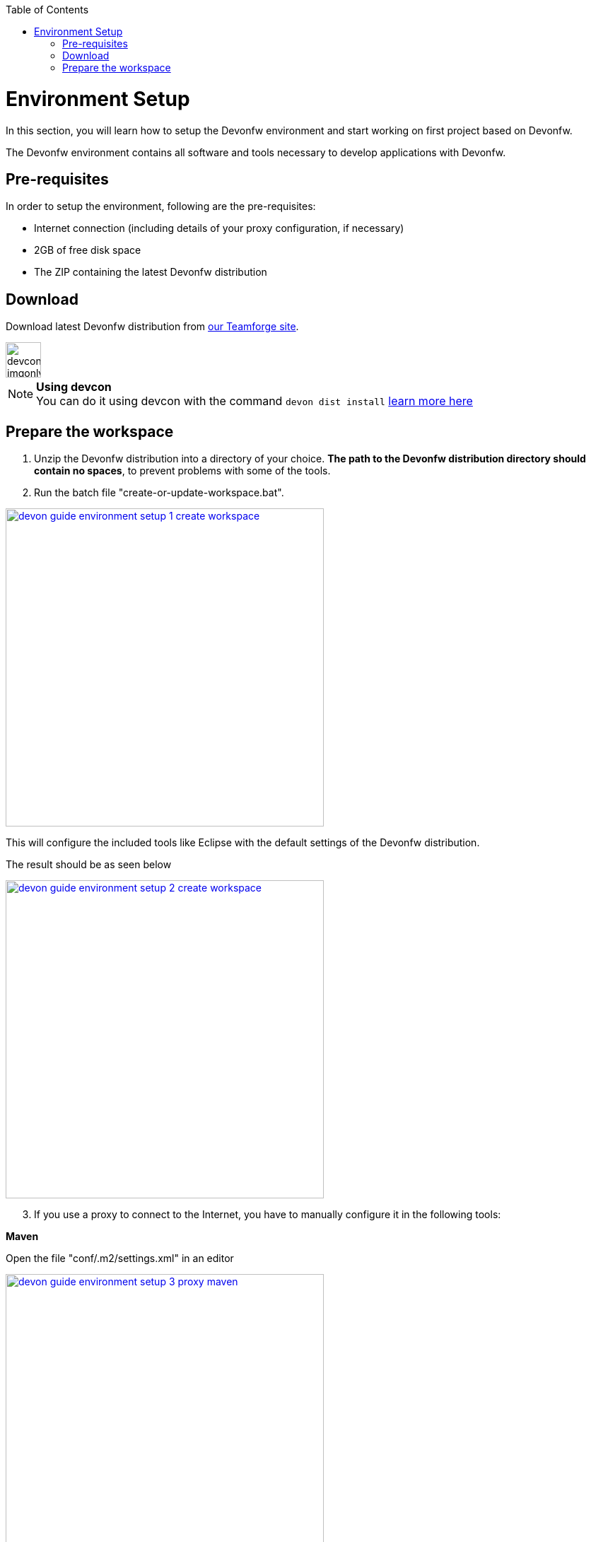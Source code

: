 :toc: macro
toc::[]

= Environment Setup

In this section, you will learn how to setup the Devonfw environment and start working on first project based on Devonfw.

The Devonfw environment contains all software and tools necessary to develop applications with Devonfw.

== Pre-requisites

In order to setup the environment, following are the pre-requisites:

* Internet connection (including details of your proxy configuration, if necessary)
* 2GB of free disk space
* The ZIP containing the latest Devonfw distribution

== Download
Download latest Devonfw distribution from https://coconet.capgemini.com/sf/frs/do/listReleases/projects.apps2_devon/frs.devon_distribution[our Teamforge site].

image::images/devconlogo_imgonly.png[,width="50"]
.*Using devcon*
[NOTE]
You can do it using devcon with the command `devon dist install` link:devcon-user-guide#dist-install[learn more here]

== Prepare the workspace

1. Unzip the Devonfw distribution into a directory of your choice. *The path to the Devonfw distribution directory should contain no spaces*, to prevent problems with some of the tools.

1. Run the batch file "create-or-update-workspace.bat".

image::images/download-install/devon_guide_environment_setup_1_create_workspace.png[, width="450", devon_guide_environment_setup_1_create_workspace, link="https://github.com/devonfw/devon-guide/wiki/images/download-install/devon_guide_environment_setup_1_create_workspace.png"]

This will configure the included tools like Eclipse with the default settings of the Devonfw distribution.

The result should be as seen below

image::images/download-install/devon_guide_environment_setup_2_create_workspace.png[, width="450", link="https://github.com/devonfw/devon-guide/wiki/images/download-install/devon_guide_environment_setup_2_create_workspace.png"]
[start=3]
1. If you use a proxy to connect to the Internet, you have to manually configure it in the following tools:

*Maven*

Open the file "conf/.m2/settings.xml" in an editor

image::images/download-install/devon_guide_environment_setup_3_proxy_maven.png[, width="450", link="https://github.com/devonfw/devon-guide/wiki/images/download-install/devon_guide_environment_setup_3_proxy_maven.png"]

Remove the comment tags around the <proxy> section at the beginning of the file.

Then update the settings to match your proxy configuration.

image::images/download-install/devon_guide_environment_setup_4_proxy_maven.png[,width="450", link="https://github.com/devonfw/devon-guide/wiki/images/download-install/devon_guide_environment_setup_4_proxy_maven.png"]

If your proxy does not require authentication, simply remove the <username> and <password> lines.

*Sencha Cmd*

Open the file software/Sencha/Cmd/default/sencha.cfg in an editor

image::images/download-install/devon_guide_environment_setup_5_proxy_sencha.png[, width="450", link="https://github.com/devonfw/devon-guide/wiki/images/download-install/devon_guide_environment_setup_5_proxy_sencha.png"]

Search for the property definition of "cmd.jvm.args" (around line 45).

Comment the existing property definition and uncomment the line above it.

Then update the settings to match your proxy configuration.

image::images/download-install/devon_guide_environment_setup_6_proxy_sencha.png[, width="450", link="https://github.com/devonfw/devon-guide/wiki/images/download-install/devon_guide_environment_setup_6_proxy_sencha.png"]

If your proxy does not require authentication, simply remove the "-Dhttp.proxyUser", "-DhttpProxyPassword", "-Dhttps.proxyUser" and "-Dhttps.proxyPassword" parameters.

*Eclipse*

Open eclipse by executing "eclipse-main.bat".

image::images/download-install/devon_guide_environment_setup_7_proxy_eclipse.png[, width="450", link="https://github.com/devonfw/devon-guide/wiki/images/download-install/devon_guide_environment_setup_7_proxy_eclipse.png"]

In the Eclipse preferences dialog, go to "General - Network Connection".

image::images/download-install/devon_guide_environment_setup_8_proxy_eclipse.png[, width="450", link="https://github.com/devonfw/devon-guide/wiki/images/download-install/devon_guide_environment_setup_8_proxy_eclipse.png"]

Switch from "Native" to "Manual"

Enter your proxy configuration

image::images/download-install/devon_guide_environment_setup_9_proxy_eclipse.png[, width="450", link="https://github.com/devonfw/devon-guide/wiki/images/download-install/devon_guide_environment_setup_9_proxy_eclipse.png"]

The working Devonfw environment is ready!

You can find example projects inside `workspaces\examples`. You can learn how to run the Devonfw example application https://github.com/devonfw/devon-guide/wiki/getting-started-running-sample-application[here].